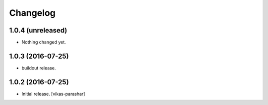 Changelog
~~~~~~~~~


1.0.4 (unreleased)
------------------

- Nothing changed yet.


1.0.3 (2016-07-25)
------------------

- buildout release.


1.0.2 (2016-07-25)
------------------

- Initial release.
  [vikas-parashar]
